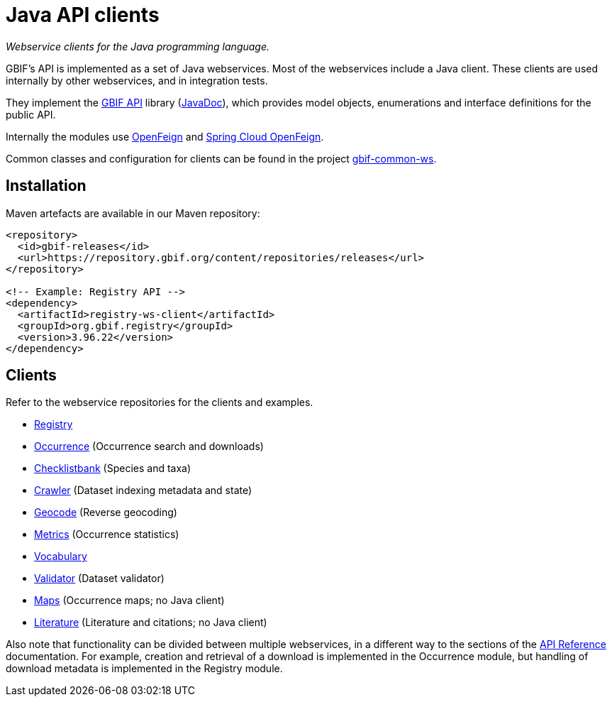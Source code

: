 = Java API clients

_Webservice clients for the Java programming language._

GBIF's API is implemented as a set of Java webservices.  Most of the webservices include a Java client.  These clients are used internally by other webservices, and in integration tests.

They implement the https://github.com/gbif/gbif-api?tab=readme-ov-file[GBIF API] library (https://gbif.github.io/gbif-api/apidocs/[JavaDoc]), which provides model objects, enumerations and interface definitions for the public API.

Internally the modules use https://github.com/OpenFeign/feign[OpenFeign] and https://cloud.spring.io/spring-cloud-openfeign/reference/html/[Spring Cloud OpenFeign].

Common classes and configuration for clients can be found in the project https://github.com/gbif/gbif-common-ws[gbif-common-ws].

== Installation

Maven artefacts are available in our Maven repository:

[source,xml]
----
<repository>
  <id>gbif-releases</id>
  <url>https://repository.gbif.org/content/repositories/releases</url>
</repository>

<!-- Example: Registry API -->
<dependency>
  <artifactId>registry-ws-client</artifactId>
  <groupId>org.gbif.registry</groupId>
  <version>3.96.22</version>
</dependency>
----

== Clients

Refer to the webservice repositories for the clients and examples.

* https://github.com/gbif/registry/tree/dev/registry-ws-client#readme[Registry]
* https://github.com/gbif/occurrence/[Occurrence] (Occurrence search and downloads)
* https://github.com/gbif/checklistbank/[Checklistbank] (Species and taxa)
* https://github.com/gbif/crawler/[Crawler] (Dataset indexing metadata and state)
* https://github.com/gbif/geocode/tree/master/geocode-ws-client#readme[Geocode] (Reverse geocoding)
* https://github.com/gbif/metrics/tree/master/metrics-ws-client#readme[Metrics] (Occurrence statistics)
* https://github.com/gbif/vocabulary/[Vocabulary]
* https://github.com/gbif/pipelines/gbif/validator/validator-ws-client[Validator] (Dataset validator)
* https://github.com/gbif/maps/[Maps] (Occurrence maps; no Java client)
* https://github.com/gbif/literature/[Literature] (Literature and citations; no Java client)

Also note that functionality can be divided between multiple webservices, in a different way to the sections of the xref:openapi::index.adoc[API Reference] documentation.  For example, creation and retrieval of a download is implemented in the Occurrence module, but handling of download metadata is implemented in the Registry module.
